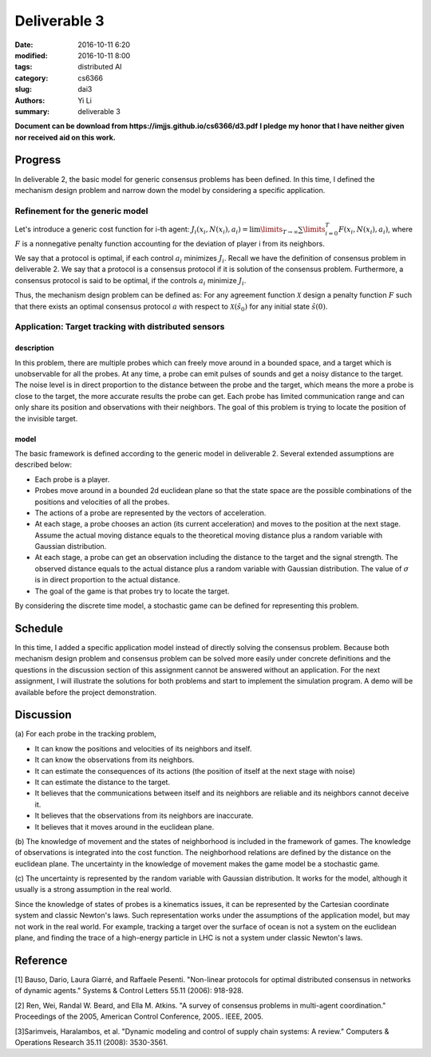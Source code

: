 Deliverable 3
================================
:date: 2016-10-11 6:20
:modified: 2016-10-11 8:00
:tags: distributed AI
:category: cs6366
:slug: dai3
:authors: Yi Li
:summary: deliverable 3

**Document can be download from https://imjjs.github.io/cs6366/d3.pdf**
**I pledge my honor that I have neither given nor received aid on this work.**

Progress
--------------------------------
In deliverable 2, the basic model for generic consensus problems has been defined. In this time, I defined the mechanism design problem and narrow down the model by considering a specific application.

Refinement for the generic model
++++++++++++++++++++++++++++++++

Let's introduce a generic cost function for i-th agent: :math:`J_i(x_i, N(x_i), a_i) = \lim\limits_{T \rightarrow \infty} \sum \limits_{i=0}^T F(x_i, N(x_i), a_i)`, where :math:`F` is a nonnegative penalty function accounting for the deviation of player i from its neighbors.

We say that a protocol is optimal, if each control :math:`a_i` minimizes :math:`J_i`. Recall we have the definition of consensus problem in deliverable 2. We say that a protocol is a consensus protocol if it is solution of the consensus problem. Furthermore, a consensus protocol is said to be optimal, if the controls :math:`a_i` minimize :math:`J_i`.

Thus, the mechanism design problem can be defined as: For any agreement function :math:`\mathcal{X}` design a penalty function :math:`F` such that there exists an optimal consensus protocol :math:`a` with respect to :math:`\mathcal{X}(\hat{s}_0)` for any initial state :math:`\hat{s}(0)`.


Application: Target tracking with distributed sensors
+++++++++++++++++++++++++++++++++++++++++++++++++++++

description
___________
In this problem, there are multiple probes which can freely move around in a bounded space, and a target which is unobservable for all the probes. At any time, a probe can emit pulses of sounds and get a noisy distance to the target. The noise level is in direct proportion to the distance between the probe and the target, which means the more a probe is close to the target, the more accurate results the probe can get. Each probe has limited communication range and can only share its position and observations with their neighbors. The goal of this problem is trying to locate the position of the invisible target.

model
_____

The basic framework is defined according to the generic model in deliverable 2. Several extended assumptions are described below:

- Each probe is a player.
- Probes move around in a bounded 2d euclidean plane so that the state space are the possible combinations of the positions and velocities of all the probes.
- The actions of a probe are represented by the vectors of acceleration.
- At each stage, a probe chooses an action (its current acceleration) and moves to the position at the next stage. Assume the actual moving distance equals to the theoretical moving distance plus a random variable with Gaussian distribution.
- At each stage, a probe can get an observation including the distance to the target and the signal strength. The observed distance equals to the actual distance plus a random variable with Gaussian distribution. The value of :math:`\sigma` is in direct proportion to the actual distance.
- The goal of the game is that probes try to locate the target.

By considering the discrete time model, a stochastic game can be defined for representing this problem.

Schedule
--------
In this time, I added a specific application model instead of directly solving the consensus problem. Because both mechanism design problem and consensus problem can be solved more easily under concrete definitions and the questions in the discussion section of this assignment cannot be answered without an application. For the next assignment, I will illustrate the solutions for both problems and start to implement the simulation program. A demo will be available before the project demonstration.

Discussion
----------
(a)
For each probe in the tracking problem,

- It can know the positions and velocities of its neighbors and itself.
- It can know the observations from its neighbors.
- It can estimate the consequences of its actions (the position of itself at the next stage with noise)
- It can estimate the distance to the target.
- It believes that the communications between itself and its neighbors are reliable and its neighbors cannot deceive it.
- It believes that the observations from its neighbors are inaccurate.
- It believes that it moves around in the euclidean plane.

(b)
The knowledge of movement and the states of neighborhood is included in the framework of games. The knowledge of observations is integrated into the cost function. The neighborhood relations are defined by the distance on the euclidean plane. The uncertainty in the knowledge of movement makes the game model be a stochastic game.

(c)
The uncertainty is represented by the random variable with Gaussian distribution. It works for the model, although it usually is a strong assumption in the real world.

Since the knowledge of states of probes is a kinematics issues, it can be represented by the Cartesian coordinate system and classic Newton's laws. Such representation works under the assumptions of the application model, but may not work in the real world. For example, tracking a target over the surface of ocean is not a system on the euclidean plane, and finding the trace of a high-energy particle in LHC is not a system under classic Newton's laws.


Reference
---------
[1] Bauso, Dario, Laura Giarré, and Raffaele Pesenti. "Non-linear protocols for optimal distributed consensus in networks of dynamic agents." Systems & Control Letters 55.11 (2006): 918-928.

[2] Ren, Wei, Randal W. Beard, and Ella M. Atkins. "A survey of consensus problems in multi-agent coordination." Proceedings of the 2005, American Control Conference, 2005.. IEEE, 2005.

[3]Sarimveis, Haralambos, et al. "Dynamic modeling and control of supply chain systems: A review." Computers & Operations Research 35.11 (2008): 3530-3561.
